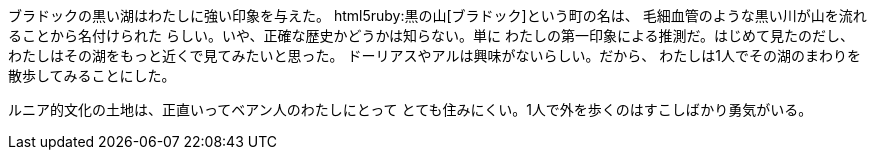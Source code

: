 ブラドックの黒い湖はわたしに強い印象を与えた。
html5ruby:黒の山[ブラドック]という町の名は、
毛細血管のような黒い川が山を流れることから名付けられた
らしい。いや、正確な歴史かどうかは知らない。単に
わたしの第一印象による推測だ。はじめて見たのだし、
わたしはその湖をもっと近くで見てみたいと思った。
ドーリアスやアルは興味がないらしい。だから、
わたしは1人でその湖のまわりを散歩してみることにした。

ルニア的文化の土地は、正直いってベアン人のわたしにとって
とても住みにくい。1人で外を歩くのはすこしばかり勇気がいる。






